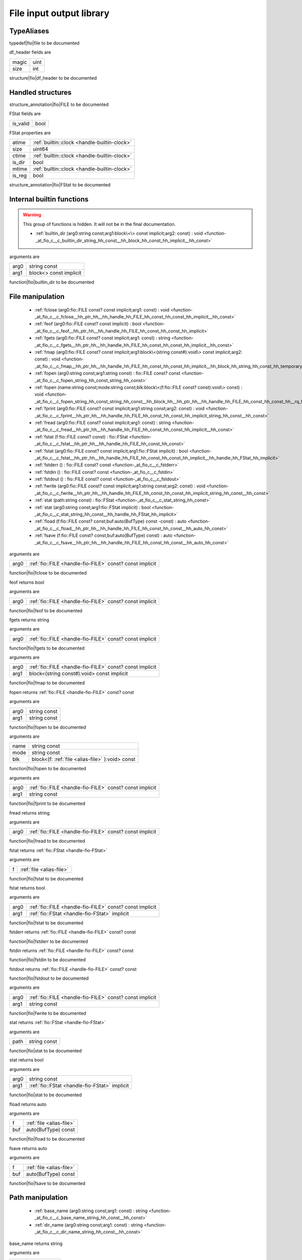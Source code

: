 
.. _stdlib_fio:

=========================
File input output library
=========================

+++++++++++
TypeAliases
+++++++++++

.. _alias-file:

.. das:attribute:: file = fio::FILE const?

typedef|fio|file to be documented

.. _struct-fio-df_header:

.. das:attribute:: df_header



df_header fields are

+-----+----+
+magic+uint+
+-----+----+
+size +int +
+-----+----+


structure|fio|df_header to be documented

++++++++++++++++++
Handled structures
++++++++++++++++++

.. _handle-fio-FILE:

.. das:attribute:: FILE

structure_annotation|fio|FILE to be documented

.. _handle-fio-FStat:

.. das:attribute:: FStat

FStat fields are

+--------+----+
+is_valid+bool+
+--------+----+


FStat properties are

+------+----------------------------------------------+
+atime + :ref:`builtin::clock <handle-builtin-clock>` +
+------+----------------------------------------------+
+size  +uint64                                        +
+------+----------------------------------------------+
+ctime + :ref:`builtin::clock <handle-builtin-clock>` +
+------+----------------------------------------------+
+is_dir+bool                                          +
+------+----------------------------------------------+
+mtime + :ref:`builtin::clock <handle-builtin-clock>` +
+------+----------------------------------------------+
+is_reg+bool                                          +
+------+----------------------------------------------+


structure_annotation|fio|FStat to be documented

++++++++++++++++++++++++++
Internal builtin functions
++++++++++++++++++++++++++

.. warning:: 
  This group of functions is hidden. It will not be in the final documentation.

  *  :ref:`builtin_dir (arg0:string const;arg1:block\<\> const implicit;arg2: const) : void <function-_at_fio_c__c_builtin_dir_string_hh_const__hh_block_hh_const_hh_implicit__hh_const>` 

.. _function-_at_fio_c__c_builtin_dir_string_hh_const__hh_block_hh_const_hh_implicit__hh_const:

.. das:function:: builtin_dir(arg0: string const; arg1: block<> const implicit)

arguments are

+----+----------------------+
+arg0+string const          +
+----+----------------------+
+arg1+block<> const implicit+
+----+----------------------+


function|fio|builtin_dir to be documented

+++++++++++++++++
File manipulation
+++++++++++++++++

  *  :ref:`fclose (arg0:fio::FILE const? const implicit;arg1: const) : void <function-_at_fio_c__c_fclose__hh_ptr_hh__hh_handle_hh_FILE_hh_const_hh_const_hh_implicit__hh_const>` 
  *  :ref:`feof (arg0:fio::FILE const? const implicit) : bool <function-_at_fio_c__c_feof__hh_ptr_hh__hh_handle_hh_FILE_hh_const_hh_const_hh_implicit>` 
  *  :ref:`fgets (arg0:fio::FILE const? const implicit;arg1: const) : string <function-_at_fio_c__c_fgets__hh_ptr_hh__hh_handle_hh_FILE_hh_const_hh_const_hh_implicit__hh_const>` 
  *  :ref:`fmap (arg0:fio::FILE const? const implicit;arg1:block\<(string const#):void\> const implicit;arg2: const) : void <function-_at_fio_c__c_fmap__hh_ptr_hh__hh_handle_hh_FILE_hh_const_hh_const_hh_implicit__hh_block_hh_string_hh_const_hh_temporary_hh__c_void_hh_const_hh_implicit__hh_const>` 
  *  :ref:`fopen (arg0:string const;arg1:string const) : fio::FILE const? const <function-_at_fio_c__c_fopen_string_hh_const_string_hh_const>` 
  *  :ref:`fopen (name:string const;mode:string const;blk:block\<(f:fio::FILE const? const):void\> const) : void <function-_at_fio_c__c_fopen_string_hh_const_string_hh_const__hh_block_hh__hh_ptr_hh__hh_handle_hh_FILE_hh_const_hh_const_hh__rq_f_hh__c_void_hh_const>` 
  *  :ref:`fprint (arg0:fio::FILE const? const implicit;arg1:string const;arg2: const) : void <function-_at_fio_c__c_fprint__hh_ptr_hh__hh_handle_hh_FILE_hh_const_hh_const_hh_implicit_string_hh_const__hh_const>` 
  *  :ref:`fread (arg0:fio::FILE const? const implicit;arg1: const) : string <function-_at_fio_c__c_fread__hh_ptr_hh__hh_handle_hh_FILE_hh_const_hh_const_hh_implicit__hh_const>` 
  *  :ref:`fstat (f:fio::FILE const? const) : fio::FStat <function-_at_fio_c__c_fstat__hh_ptr_hh__hh_handle_hh_FILE_hh_const_hh_const>` 
  *  :ref:`fstat (arg0:fio::FILE const? const implicit;arg1:fio::FStat implicit) : bool <function-_at_fio_c__c_fstat__hh_ptr_hh__hh_handle_hh_FILE_hh_const_hh_const_hh_implicit__hh_handle_hh_FStat_hh_implicit>` 
  *  :ref:`fstderr () : fio::FILE const? const <function-_at_fio_c__c_fstderr>` 
  *  :ref:`fstdin () : fio::FILE const? const <function-_at_fio_c__c_fstdin>` 
  *  :ref:`fstdout () : fio::FILE const? const <function-_at_fio_c__c_fstdout>` 
  *  :ref:`fwrite (arg0:fio::FILE const? const implicit;arg1:string const;arg2: const) : void <function-_at_fio_c__c_fwrite__hh_ptr_hh__hh_handle_hh_FILE_hh_const_hh_const_hh_implicit_string_hh_const__hh_const>` 
  *  :ref:`stat (path:string const) : fio::FStat <function-_at_fio_c__c_stat_string_hh_const>` 
  *  :ref:`stat (arg0:string const;arg1:fio::FStat implicit) : bool <function-_at_fio_c__c_stat_string_hh_const__hh_handle_hh_FStat_hh_implicit>` 
  *  :ref:`fload (f:fio::FILE const? const;buf:auto(BufType) const -const) : auto <function-_at_fio_c__c_fload__hh_ptr_hh__hh_handle_hh_FILE_hh_const_hh_const__hh_auto_hh_const>` 
  *  :ref:`fsave (f:fio::FILE const? const;buf:auto(BufType) const) : auto <function-_at_fio_c__c_fsave__hh_ptr_hh__hh_handle_hh_FILE_hh_const_hh_const__hh_auto_hh_const>` 

.. _function-_at_fio_c__c_fclose__hh_ptr_hh__hh_handle_hh_FILE_hh_const_hh_const_hh_implicit__hh_const:

.. das:function:: fclose(arg0: fio::FILE const? const implicit)

arguments are

+----+----------------------------------------------------------+
+arg0+ :ref:`fio::FILE <handle-fio-FILE>`  const? const implicit+
+----+----------------------------------------------------------+


function|fio|fclose to be documented

.. _function-_at_fio_c__c_feof__hh_ptr_hh__hh_handle_hh_FILE_hh_const_hh_const_hh_implicit:

.. das:function:: feof(arg0: fio::FILE const? const implicit)

feof returns bool

arguments are

+----+----------------------------------------------------------+
+arg0+ :ref:`fio::FILE <handle-fio-FILE>`  const? const implicit+
+----+----------------------------------------------------------+


function|fio|feof to be documented

.. _function-_at_fio_c__c_fgets__hh_ptr_hh__hh_handle_hh_FILE_hh_const_hh_const_hh_implicit__hh_const:

.. das:function:: fgets(arg0: fio::FILE const? const implicit)

fgets returns string

arguments are

+----+----------------------------------------------------------+
+arg0+ :ref:`fio::FILE <handle-fio-FILE>`  const? const implicit+
+----+----------------------------------------------------------+


function|fio|fgets to be documented

.. _function-_at_fio_c__c_fmap__hh_ptr_hh__hh_handle_hh_FILE_hh_const_hh_const_hh_implicit__hh_block_hh_string_hh_const_hh_temporary_hh__c_void_hh_const_hh_implicit__hh_const:

.. das:function:: fmap(arg0: fio::FILE const? const implicit; arg1: block<(string const#):void> const implicit)

arguments are

+----+----------------------------------------------------------+
+arg0+ :ref:`fio::FILE <handle-fio-FILE>`  const? const implicit+
+----+----------------------------------------------------------+
+arg1+block<(string const#):void> const implicit                +
+----+----------------------------------------------------------+


function|fio|fmap to be documented

.. _function-_at_fio_c__c_fopen_string_hh_const_string_hh_const:

.. das:function:: fopen(arg0: string const; arg1: string const)

fopen returns  :ref:`fio::FILE <handle-fio-FILE>`  const? const

arguments are

+----+------------+
+arg0+string const+
+----+------------+
+arg1+string const+
+----+------------+


function|fio|fopen to be documented

.. _function-_at_fio_c__c_fopen_string_hh_const_string_hh_const__hh_block_hh__hh_ptr_hh__hh_handle_hh_FILE_hh_const_hh_const_hh__rq_f_hh__c_void_hh_const:

.. das:function:: fopen(name: string const; mode: string const; blk: block<(f:fio::FILE const? const):void> const)

arguments are

+----+------------------------------------------------+
+name+string const                                    +
+----+------------------------------------------------+
+mode+string const                                    +
+----+------------------------------------------------+
+blk +block<(f: :ref:`file <alias-file>` ):void> const+
+----+------------------------------------------------+


function|fio|fopen to be documented

.. _function-_at_fio_c__c_fprint__hh_ptr_hh__hh_handle_hh_FILE_hh_const_hh_const_hh_implicit_string_hh_const__hh_const:

.. das:function:: fprint(arg0: fio::FILE const? const implicit; arg1: string const)

arguments are

+----+----------------------------------------------------------+
+arg0+ :ref:`fio::FILE <handle-fio-FILE>`  const? const implicit+
+----+----------------------------------------------------------+
+arg1+string const                                              +
+----+----------------------------------------------------------+


function|fio|fprint to be documented

.. _function-_at_fio_c__c_fread__hh_ptr_hh__hh_handle_hh_FILE_hh_const_hh_const_hh_implicit__hh_const:

.. das:function:: fread(arg0: fio::FILE const? const implicit)

fread returns string

arguments are

+----+----------------------------------------------------------+
+arg0+ :ref:`fio::FILE <handle-fio-FILE>`  const? const implicit+
+----+----------------------------------------------------------+


function|fio|fread to be documented

.. _function-_at_fio_c__c_fstat__hh_ptr_hh__hh_handle_hh_FILE_hh_const_hh_const:

.. das:function:: fstat(f: file)

fstat returns  :ref:`fio::FStat <handle-fio-FStat>` 

arguments are

+-+--------------------------+
+f+ :ref:`file <alias-file>` +
+-+--------------------------+


function|fio|fstat to be documented

.. _function-_at_fio_c__c_fstat__hh_ptr_hh__hh_handle_hh_FILE_hh_const_hh_const_hh_implicit__hh_handle_hh_FStat_hh_implicit:

.. das:function:: fstat(arg0: fio::FILE const? const implicit; arg1: FStat implicit)

fstat returns bool

arguments are

+----+----------------------------------------------------------+
+arg0+ :ref:`fio::FILE <handle-fio-FILE>`  const? const implicit+
+----+----------------------------------------------------------+
+arg1+ :ref:`fio::FStat <handle-fio-FStat>`  implicit           +
+----+----------------------------------------------------------+


function|fio|fstat to be documented

.. _function-_at_fio_c__c_fstderr:

.. das:function:: fstderr()

fstderr returns  :ref:`fio::FILE <handle-fio-FILE>`  const? const

function|fio|fstderr to be documented

.. _function-_at_fio_c__c_fstdin:

.. das:function:: fstdin()

fstdin returns  :ref:`fio::FILE <handle-fio-FILE>`  const? const

function|fio|fstdin to be documented

.. _function-_at_fio_c__c_fstdout:

.. das:function:: fstdout()

fstdout returns  :ref:`fio::FILE <handle-fio-FILE>`  const? const

function|fio|fstdout to be documented

.. _function-_at_fio_c__c_fwrite__hh_ptr_hh__hh_handle_hh_FILE_hh_const_hh_const_hh_implicit_string_hh_const__hh_const:

.. das:function:: fwrite(arg0: fio::FILE const? const implicit; arg1: string const)

arguments are

+----+----------------------------------------------------------+
+arg0+ :ref:`fio::FILE <handle-fio-FILE>`  const? const implicit+
+----+----------------------------------------------------------+
+arg1+string const                                              +
+----+----------------------------------------------------------+


function|fio|fwrite to be documented

.. _function-_at_fio_c__c_stat_string_hh_const:

.. das:function:: stat(path: string const)

stat returns  :ref:`fio::FStat <handle-fio-FStat>` 

arguments are

+----+------------+
+path+string const+
+----+------------+


function|fio|stat to be documented

.. _function-_at_fio_c__c_stat_string_hh_const__hh_handle_hh_FStat_hh_implicit:

.. das:function:: stat(arg0: string const; arg1: FStat implicit)

stat returns bool

arguments are

+----+-----------------------------------------------+
+arg0+string const                                   +
+----+-----------------------------------------------+
+arg1+ :ref:`fio::FStat <handle-fio-FStat>`  implicit+
+----+-----------------------------------------------+


function|fio|stat to be documented

.. _function-_at_fio_c__c_fload__hh_ptr_hh__hh_handle_hh_FILE_hh_const_hh_const__hh_auto_hh_const:

.. das:function:: fload(f: file; buf: auto(BufType) const)

fload returns auto

arguments are

+---+--------------------------+
+f  + :ref:`file <alias-file>` +
+---+--------------------------+
+buf+auto(BufType) const       +
+---+--------------------------+


function|fio|fload to be documented

.. _function-_at_fio_c__c_fsave__hh_ptr_hh__hh_handle_hh_FILE_hh_const_hh_const__hh_auto_hh_const:

.. das:function:: fsave(f: file; buf: auto(BufType) const)

fsave returns auto

arguments are

+---+--------------------------+
+f  + :ref:`file <alias-file>` +
+---+--------------------------+
+buf+auto(BufType) const       +
+---+--------------------------+


function|fio|fsave to be documented

+++++++++++++++++
Path manipulation
+++++++++++++++++

  *  :ref:`base_name (arg0:string const;arg1: const) : string <function-_at_fio_c__c_base_name_string_hh_const__hh_const>` 
  *  :ref:`dir_name (arg0:string const;arg1: const) : string <function-_at_fio_c__c_dir_name_string_hh_const__hh_const>` 

.. _function-_at_fio_c__c_base_name_string_hh_const__hh_const:

.. das:function:: base_name(arg0: string const)

base_name returns string

arguments are

+----+------------+
+arg0+string const+
+----+------------+


function|fio|base_name to be documented

.. _function-_at_fio_c__c_dir_name_string_hh_const__hh_const:

.. das:function:: dir_name(arg0: string const)

dir_name returns string

arguments are

+----+------------+
+arg0+string const+
+----+------------+


function|fio|dir_name to be documented

++++++++++++++++++++++
Directory manipulation
++++++++++++++++++++++

  *  :ref:`mkdir (arg0:string const) : bool <function-_at_fio_c__c_mkdir_string_hh_const>` 
  *  :ref:`dir (path:string const;blk:block\<(filename:string const):void\> const) : auto <function-_at_fio_c__c_dir_string_hh_const__hh_block_hh_string_hh_const_hh__rq_filename_hh__c_void_hh_const>` 

.. _function-_at_fio_c__c_mkdir_string_hh_const:

.. das:function:: mkdir(arg0: string const)

mkdir returns bool

arguments are

+----+------------+
+arg0+string const+
+----+------------+


function|fio|mkdir to be documented

.. _function-_at_fio_c__c_dir_string_hh_const__hh_block_hh_string_hh_const_hh__rq_filename_hh__c_void_hh_const:

.. das:function:: dir(path: string const; blk: block<(filename:string const):void> const)

dir returns auto

arguments are

+----+-----------------------------------------+
+path+string const                             +
+----+-----------------------------------------+
+blk +block<(filename:string const):void> const+
+----+-----------------------------------------+


function|fio|dir to be documented

++++++++++++++++
OS thread helper
++++++++++++++++

  *  :ref:`sleep (arg0:uint const) : void <function-_at_fio_c__c_sleep_uint_hh_const>` 

.. _function-_at_fio_c__c_sleep_uint_hh_const:

.. das:function:: sleep(arg0: uint const)

arguments are

+----+----------+
+arg0+uint const+
+----+----------+


function|fio|sleep to be documented


